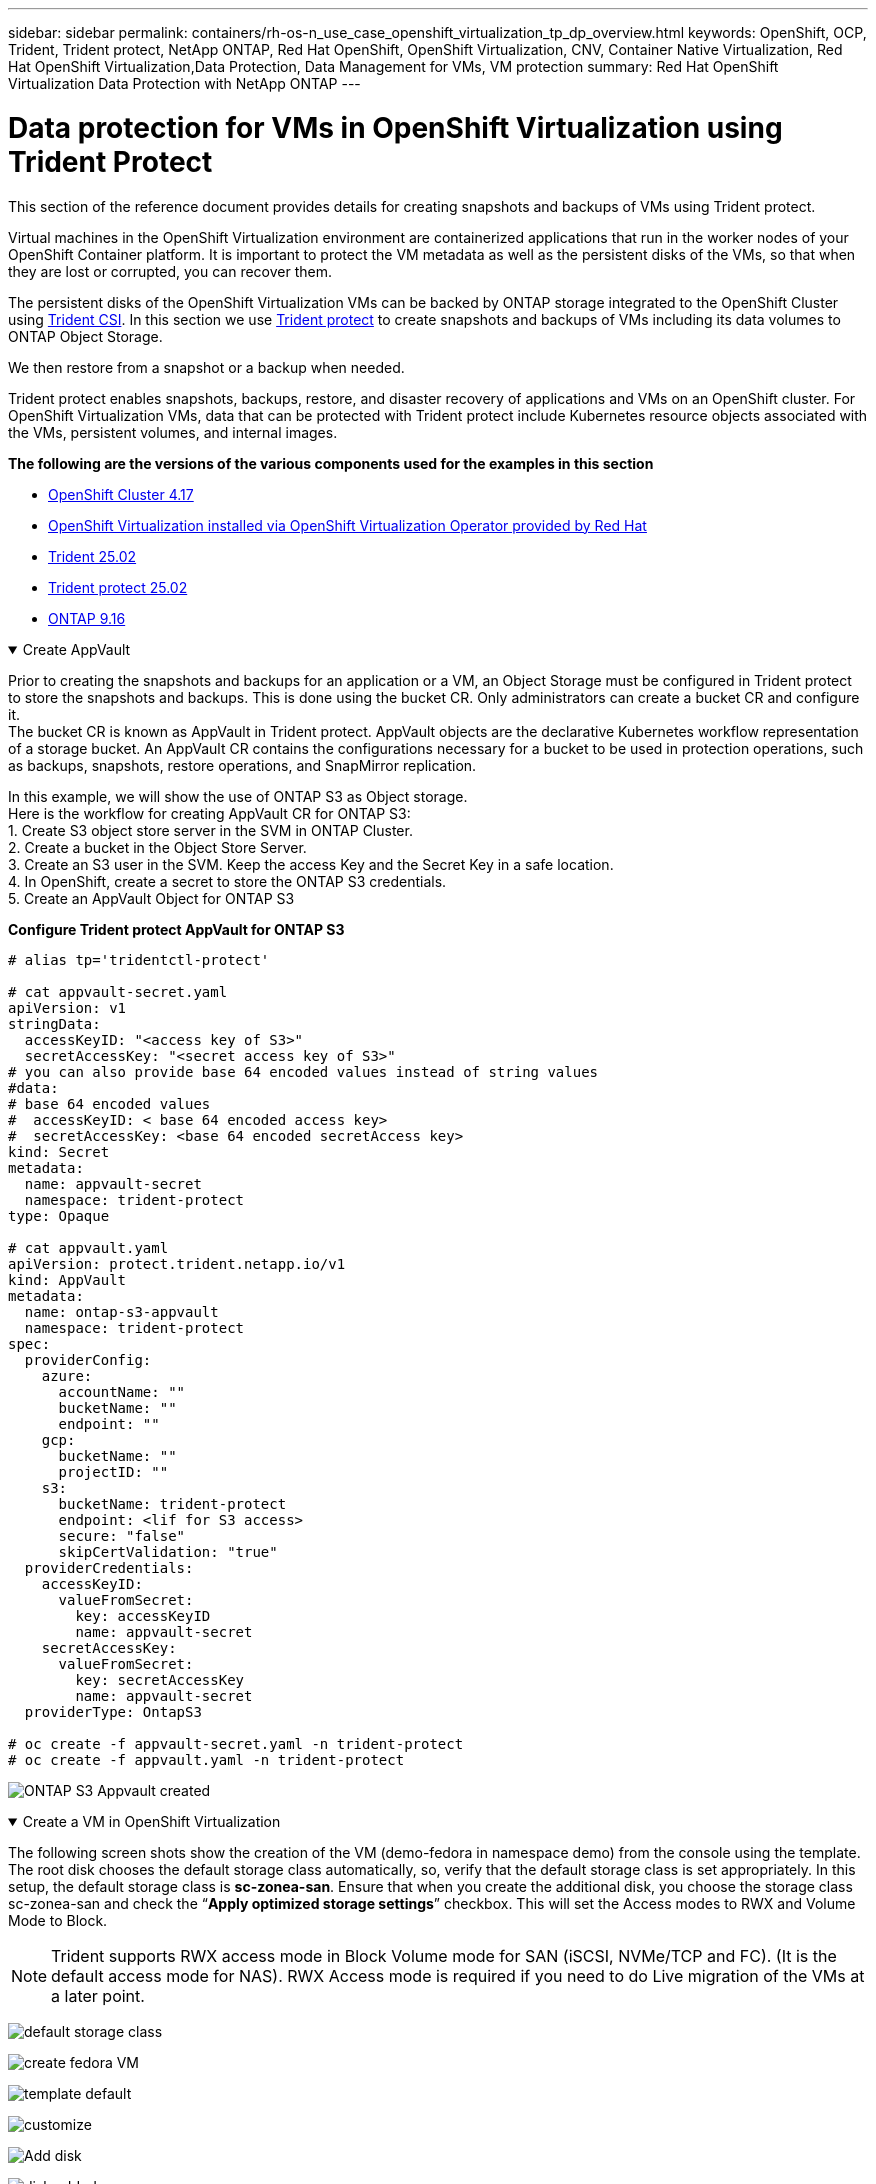 ---
sidebar: sidebar
permalink: containers/rh-os-n_use_case_openshift_virtualization_tp_dp_overview.html
keywords: OpenShift, OCP, Trident, Trident protect, NetApp ONTAP, Red Hat OpenShift, OpenShift Virtualization, CNV, Container Native Virtualization, Red Hat OpenShift Virtualization,Data Protection, Data Management for VMs, VM protection
summary: Red Hat OpenShift Virtualization Data Protection with NetApp ONTAP
---

= Data protection for VMs in OpenShift Virtualization using Trident Protect
:hardbreaks:
:nofooter:
:icons: font
:linkattrs:
:imagesdir: ../media/

[.lead]
This section of the reference document provides details for creating snapshots and backups of VMs using Trident protect.

Virtual machines in the OpenShift Virtualization environment are containerized applications that run in the worker nodes of your OpenShift Container platform. It is important to protect the VM metadata as well as the persistent disks of the VMs, so that when they are lost or corrupted, you can recover them. 

The persistent disks of the OpenShift Virtualization VMs can be backed by ONTAP storage integrated to the OpenShift Cluster using link:https://docs.netapp.com/us-en/trident/[Trident CSI]. In this section we use link:https://docs.netapp.com/us-en/trident/trident-protect/learn-about-trident-protect.html[Trident protect] to create snapshots and backups of VMs including its data volumes to ONTAP Object Storage.

We then restore from a snapshot or a backup when needed. 

Trident protect enables snapshots, backups, restore, and disaster recovery of applications and VMs on an OpenShift cluster. For OpenShift Virtualization VMs, data that can be protected with Trident protect include Kubernetes resource objects associated with the VMs, persistent volumes, and internal images.

**The following are the versions of the various components used for the examples in this section**

* link:https://docs.redhat.com/en/documentation/openshift_container_platform/4.17/html/installing_on_bare_metal/index[OpenShift Cluster 4.17]
* link:https://docs.redhat.com/en/documentation/openshift_container_platform/4.17/html/virtualization/getting-started#tours-quick-starts_virt-getting-started[OpenShift Virtualization installed via OpenShift Virtualization Operator provided by Red Hat]
* link:https://docs.netapp.com/us-en/trident/trident-get-started/kubernetes-deploy.html[Trident 25.02]
* link:https://docs.netapp.com/us-en/trident/trident-protect/trident-protect-installation.html[Trident protect 25.02]
* link:https://docs.netapp.com/us-en/ontap/[ONTAP 9.16] 


.Create AppVault
[%collapsible%open]
====
Prior to creating the snapshots and backups for an application or a VM, an Object Storage must be configured in Trident protect to store the snapshots and backups. This is done using the bucket CR. Only administrators can create a bucket CR and configure it. 
The bucket CR is known as AppVault in Trident protect. AppVault objects are the declarative Kubernetes workflow representation of a storage bucket. An AppVault CR contains the configurations necessary for a bucket to be used in protection operations, such as backups, snapshots, restore operations, and SnapMirror replication. 

In this example, we will show the use of ONTAP S3 as Object storage.
Here is the workflow for creating AppVault CR for ONTAP S3:
1.	Create S3 object store server in the SVM in ONTAP Cluster.
2.	Create a bucket in the Object Store Server.
3.	Create an S3 user in the SVM. Keep the access Key and the Secret Key in a safe location.
4.	In OpenShift, create a secret to store the ONTAP S3 credentials.
5.	Create an AppVault Object for ONTAP S3

**Configure Trident protect AppVault for ONTAP S3**

[source,yaml]
....
# alias tp='tridentctl-protect'

# cat appvault-secret.yaml
apiVersion: v1
stringData:
  accessKeyID: "<access key of S3>"
  secretAccessKey: "<secret access key of S3>"
# you can also provide base 64 encoded values instead of string values
#data:
# base 64 encoded values
#  accessKeyID: < base 64 encoded access key> 
#  secretAccessKey: <base 64 encoded secretAccess key>
kind: Secret
metadata:
  name: appvault-secret
  namespace: trident-protect
type: Opaque

# cat appvault.yaml
apiVersion: protect.trident.netapp.io/v1
kind: AppVault
metadata:
  name: ontap-s3-appvault
  namespace: trident-protect
spec:
  providerConfig:
    azure:
      accountName: ""
      bucketName: ""
      endpoint: ""
    gcp:
      bucketName: ""
      projectID: ""
    s3:
      bucketName: trident-protect
      endpoint: <lif for S3 access>
      secure: "false"
      skipCertValidation: "true"
  providerCredentials:
    accessKeyID:
      valueFromSecret:
        key: accessKeyID
        name: appvault-secret
    secretAccessKey:
      valueFromSecret:
        key: secretAccessKey
        name: appvault-secret
  providerType: OntapS3

# oc create -f appvault-secret.yaml -n trident-protect
# oc create -f appvault.yaml -n trident-protect
....

image:rh-os-n_use_case_ocpv_tp_dp_8.png[ONTAP S3 Appvault created]
====

.Create a VM in OpenShift Virtualization
[%collapsible%open]
====
The following screen shots show the creation of the VM (demo-fedora in namespace demo) from the console using the template. The root disk chooses the default storage class automatically, so, verify that the default storage class is set appropriately. In this setup, the default storage class is **sc-zonea-san**.  Ensure that when you create the additional disk, you choose the storage class sc-zonea-san and check the “**Apply optimized storage settings**” checkbox.  This will set the Access modes to RWX and Volume Mode to Block.

NOTE: Trident supports RWX access mode in Block Volume mode for SAN (iSCSI, NVMe/TCP and FC). (It is the default access mode for NAS). RWX Access mode is required if you need to do Live migration of the VMs at a later point.

image:rh-os-n_use_case_ocpv_tp_dp_1.png[default storage class]

image:rh-os-n_use_case_ocpv_tp_dp_2.png[create fedora VM]

image:rh-os-n_use_case_ocpv_tp_dp_3.png[template default]

image:rh-os-n_use_case_ocpv_tp_dp_4.png[customize]

image:rh-os-n_use_case_ocpv_tp_dp_5.png[Add disk]

image:rh-os-n_use_case_ocpv_tp_dp_6.png[disk added]

image:rh-os-n_use_case_ocpv_tp_dp_7.png[vm, pods and pvc created]
====

.Create App
[%collapsible%open]
====
**Create a trident protect app for the VM**

In the example, the demo namespace has one VM and all resources of the namespace is included when creating the app.

[source,yaml]
....
# alias tp='tridentctl-protect'
# tp create app demo-vm --namespaces demo -n demo --dry-run > app.yaml

# cat app.yaml
apiVersion: protect.trident.netapp.io/v1
kind: Application
metadata:
  creationTimestamp: null
  name: demo-vm
  namespace: demo
spec:
  includedNamespaces:
  - namespace: demo
# oc create -f app.yaml -n demo
....

image:rh-os-n_use_case_ocpv_tp_dp_9.png[App created]
====

.Create Backups
[%collapsible%open]
====
**Create an On-demand Backup**

Create a backup for the app (demo-vm) created previously that includes all resources in the demo namespace. Provide the appvault name where the backups will be stored.

[source,yaml]
....
# tp create backup demo-vm-backup-on-demand --app demo-vm --appvault ontap-s3-appvault -n demo
Backup "demo-vm-backup-on-demand" created.
....

image:rh-os-n_use_case_ocpv_tp_dp_15.png[On-demand backup created]

**Create Backups on a Schedule**

Create a schedule for the backups specifying the granularity and the number of backups to retain.

[source,yaml]
....
# tp create schedule backup-schedule1 --app demo-vm --appvault ontap-s3-appvault --granularity Hourly --minute 45 --backup-retention 1 -n demo --dry-run>backup-schedule-demo-vm.yaml 
schedule.protect.trident.netapp.io/backup-schedule1 created

#cat backup-schedule-demo-vm.yaml
apiVersion: protect.trident.netapp.io/v1
kind: Schedule
metadata:
  creationTimestamp: null
  name: backup-schedule1
  namespace: demo
spec:
  appVaultRef: ontap-s3-appvault
  applicationRef: demo-vm
  backupRetention: "1"
  dayOfMonth: ""
  dayOfWeek: ""
  enabled: true
  granularity: Hourly
  hour: ""
  minute: "45"
  recurrenceRule: ""
  snapshotRetention: "0"
status: {}
# oc create -f backup-schedule-demo-vm.yaml -n demo
....

image:rh-os-n_use_case_ocpv_tp_dp_16.png[Backup Schedule created]

image:rh-os-n_use_case_ocpv_tp_dp_17.png[Backups created on demand and on Schedule]
====

.Restore from Backups
[%collapsible%open]
====

**Restore the VM to the same namespace**

In the example the backup demo-vm-backup-on-demand contains the backup with the demo-app for the fedora VM. 

First, delete the VM and ensure that the PVCs, pod and the VM objects are deleted from the namespace “demo”

image:rh-os-n_use_case_ocpv_tp_dp_19.png[fedora-vm deleted]

Now, create a backup-in-place restore object.

[source,yaml]
....
# tp create bir demo-fedora-restore --backup demo/demo-vm-backup-on-demand -n demo --dry-run>vm-demo-bir.yaml

# cat vm-demo-bir.yaml
apiVersion: protect.trident.netapp.io/v1
kind: BackupInplaceRestore
metadata:
  annotations:
    protect.trident.netapp.io/max-parallel-restore-jobs: "25"
  creationTimestamp: null
  name: demo-fedora-restore
  namespace: demo
spec:
  appArchivePath: demo-vm_cc8adc7a-0c28-460b-a32f-0a7b3d353e13/backups/demo-vm-backup-on-demand_f6af3513-9739-480e-88c7-4cca45808a80
  appVaultRef: ontap-s3-appvault
  resourceFilter: {}
status:
  postRestoreExecHooksRunResults: null
  state: ""

# oc create -f vm-demo-bir.yaml -n demo
backupinplacerestore.protect.trident.netapp.io/demo-fedora-restore created
....

image:rh-os-n_use_case_ocpv_tp_dp_20.png[bir created]

Verify that the VM, pods and PVCs are restored

image:rh-os-n_use_case_ocpv_tp_dp_21.png[VM restored created]

**Restore the VM to a different namespace**

First create a new namespace to which you want to restore the app to, in this example demo2. Then create a backup restore object

[source,yaml]
....
# tp create br demo2-fedora-restore --backup demo/hourly-4c094-20250312154500 --namespace-mapping demo:demo2 -n demo2 --dry-run>vm-demo2-br.yaml

# cat vm-demo2-br.yaml
apiVersion: protect.trident.netapp.io/v1
kind: BackupRestore
metadata:
  annotations:
    protect.trident.netapp.io/max-parallel-restore-jobs: "25"
  creationTimestamp: null
  name: demo2-fedora-restore
  namespace: demo2
spec:
  appArchivePath: demo-vm_cc8adc7a-0c28-460b-a32f-0a7b3d353e13/backups/hourly-4c094-20250312154500_aaa14543-a3fa-41f1-a04c-44b1664d0f81
  appVaultRef: ontap-s3-appvault
  namespaceMapping:
  - destination: demo2
    source: demo
  resourceFilter: {}
status:
  conditions: null
  postRestoreExecHooksRunResults: null
  state: ""
# oc create -f vm-demo2-br.yaml -n demo2
....

image:rh-os-n_use_case_ocpv_tp_dp_22.png[br created]

Verify that the VM, pods and pvcs are created in the new namespace demo2.

image:rh-os-n_use_case_ocpv_tp_dp_23.png[VM in the new namespace]
====

.Create Snapshots
[%collapsible%open]
====
**Create an on-demand snapshot**
Create a snapshot for the app and specify the appvault where it needs to be stored. 

[source,yaml]
....
# tp create snapshot demo-vm-snapshot-ondemand --app demo-vm --appvault ontap-s3-appvault -n demo --dry-run
# cat demo-vm-snapshot-on-demand.yaml
apiVersion: protect.trident.netapp.io/v1
kind: Snapshot
metadata:
  creationTimestamp: null
  name: demo-vm-snapshot-ondemand
  namespace: demo
spec:
  appVaultRef: ontap-s3-appvault
  applicationRef: demo-vm
  completionTimeout: 0s
  volumeSnapshotsCreatedTimeout: 0s
  volumeSnapshotsReadyToUseTimeout: 0s
status:
  conditions: null
  postSnapshotExecHooksRunResults: null
  preSnapshotExecHooksRunResults: null
  state: ""

# oc create -f demo-vm-snapshot-on-demand.yaml
snapshot.protect.trident.netapp.io/demo-vm-snapshot-ondemand created

....
image:rh-os-n_use_case_ocpv_tp_dp_23.png[ondemand snapshot]

**Create a schedule for snapshots**
Create  schedule for the snapshots. Specify the granularity and the number of snapshots to be retained.

[source,yaml]
....
# tp create Schedule snapshot-schedule1 --app demo-vm --appvault ontap-s3-appvault --granularity Hourly --minute 50 --snapshot-retention 1 -n demo --dry-run>snapshot-schedule-demo-vm.yaml

# cat snapshot-schedule-demo-vm.yaml
apiVersion: protect.trident.netapp.io/v1
kind: Schedule
metadata:
  creationTimestamp: null
  name: snapshot-schedule1
  namespace: demo
spec:
  appVaultRef: ontap-s3-appvault
  applicationRef: demo-vm
  backupRetention: "0"
  dayOfMonth: ""
  dayOfWeek: ""
  enabled: true
  granularity: Hourly
  hour: ""
  minute: "50"
  recurrenceRule: ""
  snapshotRetention: "1"
status: {}

# oc create -f snapshot-schedule-demo-vm.yaml
schedule.protect.trident.netapp.io/snapshot-schedule1 created
....

image:rh-os-n_use_case_ocpv_tp_dp_25.png[schedule for snapshots]

image:rh-os-n_use_case_ocpv_tp_dp_26.png[scheduled snapshot]
====

.Restore from Snapshot
[%collapsible%open]
====
**Restore the VM from the snapshot to the same namespace**
Delete the VM demo-fedora from the demo2 namespace.

image:rh-os-n_use_case_ocpv_tp_dp_30.png[vm delete]

Create a snapshot-in-place-restore object from the snapshot of the VM. 

[source,yaml]
....
# tp create sir demo-fedora-restore-from-snapshot --snapshot demo/demo-vm-snapshot-ondemand -n demo --dry-run>vm-demo-sir.yaml

# cat vm-demo-sir.yaml
apiVersion: protect.trident.netapp.io/v1
kind: SnapshotInplaceRestore
metadata:
  creationTimestamp: null
  name: demo-fedora-restore-from-snapshot
  namespace: demo
spec:
  appArchivePath: demo-vm_cc8adc7a-0c28-460b-a32f-0a7b3d353e13/snapshots/20250318132959_demo-vm-snapshot-ondemand_e3025972-30c0-4940-828a-47c276d7b034
  appVaultRef: ontap-s3-appvault
  resourceFilter: {}
status:
  conditions: null
  postRestoreExecHooksRunResults: null
  state: ""

# oc create -f vm-demo-sir.yaml
snapshotinplacerestore.protect.trident.netapp.io/demo-fedora-restore-from-snapshot created
....

image:rh-os-n_use_case_ocpv_tp_dp_27.png[sir]

Verify that the VM and its PVCs are created in the demo namespace.

image:rh-os-n_use_case_ocpv_tp_dp_31.png[vm restored in same namespace]

**Restore the VM from the snapshot to a different namespace**

Delete the VM in the demo2 namespace previously restored from the backup.

image:rh-os-n_use_case_ocpv_tp_dp_28.png[Delete VM, PVCs]

Create the snapshot restore object from the snapshot and provide the namespace mapping.

[source,yaml]
....
# tp create sr demo2-fedora-restore-from-snapshot --snapshot demo/demo-vm-snapshot-ondemand --namespace-mapping demo:demo2 -n demo2 --dry-run>vm-demo2-sr.yaml

# cat vm-demo2-sr.yaml
apiVersion: protect.trident.netapp.io/v1
kind: SnapshotRestore
metadata:
  creationTimestamp: null
  name: demo2-fedora-restore-from-snapshot
  namespace: demo2
spec:
  appArchivePath: demo-vm_cc8adc7a-0c28-460b-a32f-0a7b3d353e13/snapshots/20250318132959_demo-vm-snapshot-ondemand_e3025972-30c0-4940-828a-47c276d7b034
  appVaultRef: ontap-s3-appvault
  namespaceMapping:
  - destination: demo2
    source: demo
  resourceFilter: {}
status:
  postRestoreExecHooksRunResults: null
  state: ""

# oc create -f vm-demo2-sr.yaml
snapshotrestore.protect.trident.netapp.io/demo2-fedora-restore-from-snapshot created
....

image:rh-os-n_use_case_ocpv_tp_dp_29.png[SR created]

Verify that the VM and its PVCs are restored in the new namespace demo2.

image:rh-os-n_use_case_ocpv_tp_dp_32.png[VM restored in new namespace]
====

.Selecting specific VMs in a namespace to create snapshots/backups and restore
[%collapsible%open]
====

In the previous example, we had a single VM within a namespace. By including the entire namespace in the backup, all resources associated with that VM were captured. In the following example, we add another VM to the same namespace and create an app just for this new VM by using a label selector.

**Create a new VM (demo-centos vm) in the demo namespace**

image:rh-os-n_use_case_ocpv_tp_dp_10.png[demo-centos VM in the demo namespace]

***Label the demo-centos vm and its associated resources***

image:rh-os-n_use_case_ocpv_tp_dp_11.png[label demo-centos vm, pvc]

***Verify that the demo-centos vm and pvcs got the labels***

image:rh-os-n_use_case_ocpv_tp_dp_12.png[demo-centos vm labels]

image:rh-os-n_use_case_ocpv_tp_dp_13.png[demo-centos pvc got labels]

**Create an app for only a specific VM (demo-centos) using the label selector**

[source,yaml]
....
# tp create app demo-centos-app --namespaces 'demo(category=protect-demo-centos)' -n demo --dry-run>demo-centos-app.yaml

# cat demo-centos-app.yaml

apiVersion: protect.trident.netapp.io/v1
kind: Application
metadata:
  creationTimestamp: null
  name: demo-centos-app
  namespace: demo
spec:
  includedNamespaces:
  - labelSelector:
      matchLabels:
        category: protect-demo-centos
    namespace: demo
status:
  conditions: null

# oc create -f demo-centos-app.yaml -n demo
application.protect.trident.netapp.io/demo-centos-app created
....

image:rh-os-n_use_case_ocpv_tp_dp_14.png[demo-centos pvc got labels]

The method of creating backups and snapshots on-demand and on a schedule is the same as shown previously. 
Since the trident-protect app that is being used to create the snapshots or backups only contains the specific VM from the namespace, restoring from them only restores a specific VM.
A sample backup/restore operation is shown as an example below.

**Create a backup of a specific VM in a namespace by using its corresponding app**

In the previous steps, an app was created using label selectors to include only the centos vm in the demo namespace. Create a backup (on-demand backup, in this example) for this app.

[source,yaml]
....
# tp create backup demo-centos-backup-on-demand --app demo-centos-app --appvault ontap-s3-appvault -n demo
Backup "demo-centos-backup-on-demand" created.
....

image:rh-os-n_use_case_ocpv_tp_dp_18.png[Backup of specific VM created]

**Restore a specific VM to the same namespace**
The backup of a specific VM (centos) was created using the corresponding app. 
If a backup-in-place-restore or a backup-restore is created from this, only this specific VM is restored. 
Delete the Centos VM. 

image:rh-os-n_use_case_ocpv_tp_dp_33.png[Centos VM present]

image:rh-os-n_use_case_ocpv_tp_dp_34.png[Centos VM deleted]

Create a backup in-place restore from demo-centos-backup-on-demand and verify that the centos VM has been recreated.

[source,yaml]
....
#tp create bir demo-centos-restore --backup demo/demo-centos-backup-on-demand -n demo
BackupInplaceRestore "demo-centos-restore" created.
....

image:rh-os-n_use_case_ocpv_tp_dp_35.png[create centos vm bir]

image:rh-os-n_use_case_ocpv_tp_dp_36.png[centos vm created]

**Restore a specific VM to a different namespace**
Create a backup restore to a different namespace (demo3) from demo-centos-backup-on-demand and verify that the centos VM has been recreated.

[source,yaml]
....
# tp create br demo2-centos-restore --backup demo/demo-centos-backup-on-demand --namespace-mapping demo:demo3 -n demo3
BackupRestore "demo2-centos-restore" created.
....

image:rh-os-n_use_case_ocpv_tp_dp_37.png[create centos vm bir]

image:rh-os-n_use_case_ocpv_tp_dp_38.png[centos vm created]
====

== Video Demonstration 

The following video shows a demonstration of protecting a VM using Snapshots

video::4670e188-3d67-4207-84c5-b2d500f934a0[panopto, title="Protecting a VM", width=360]